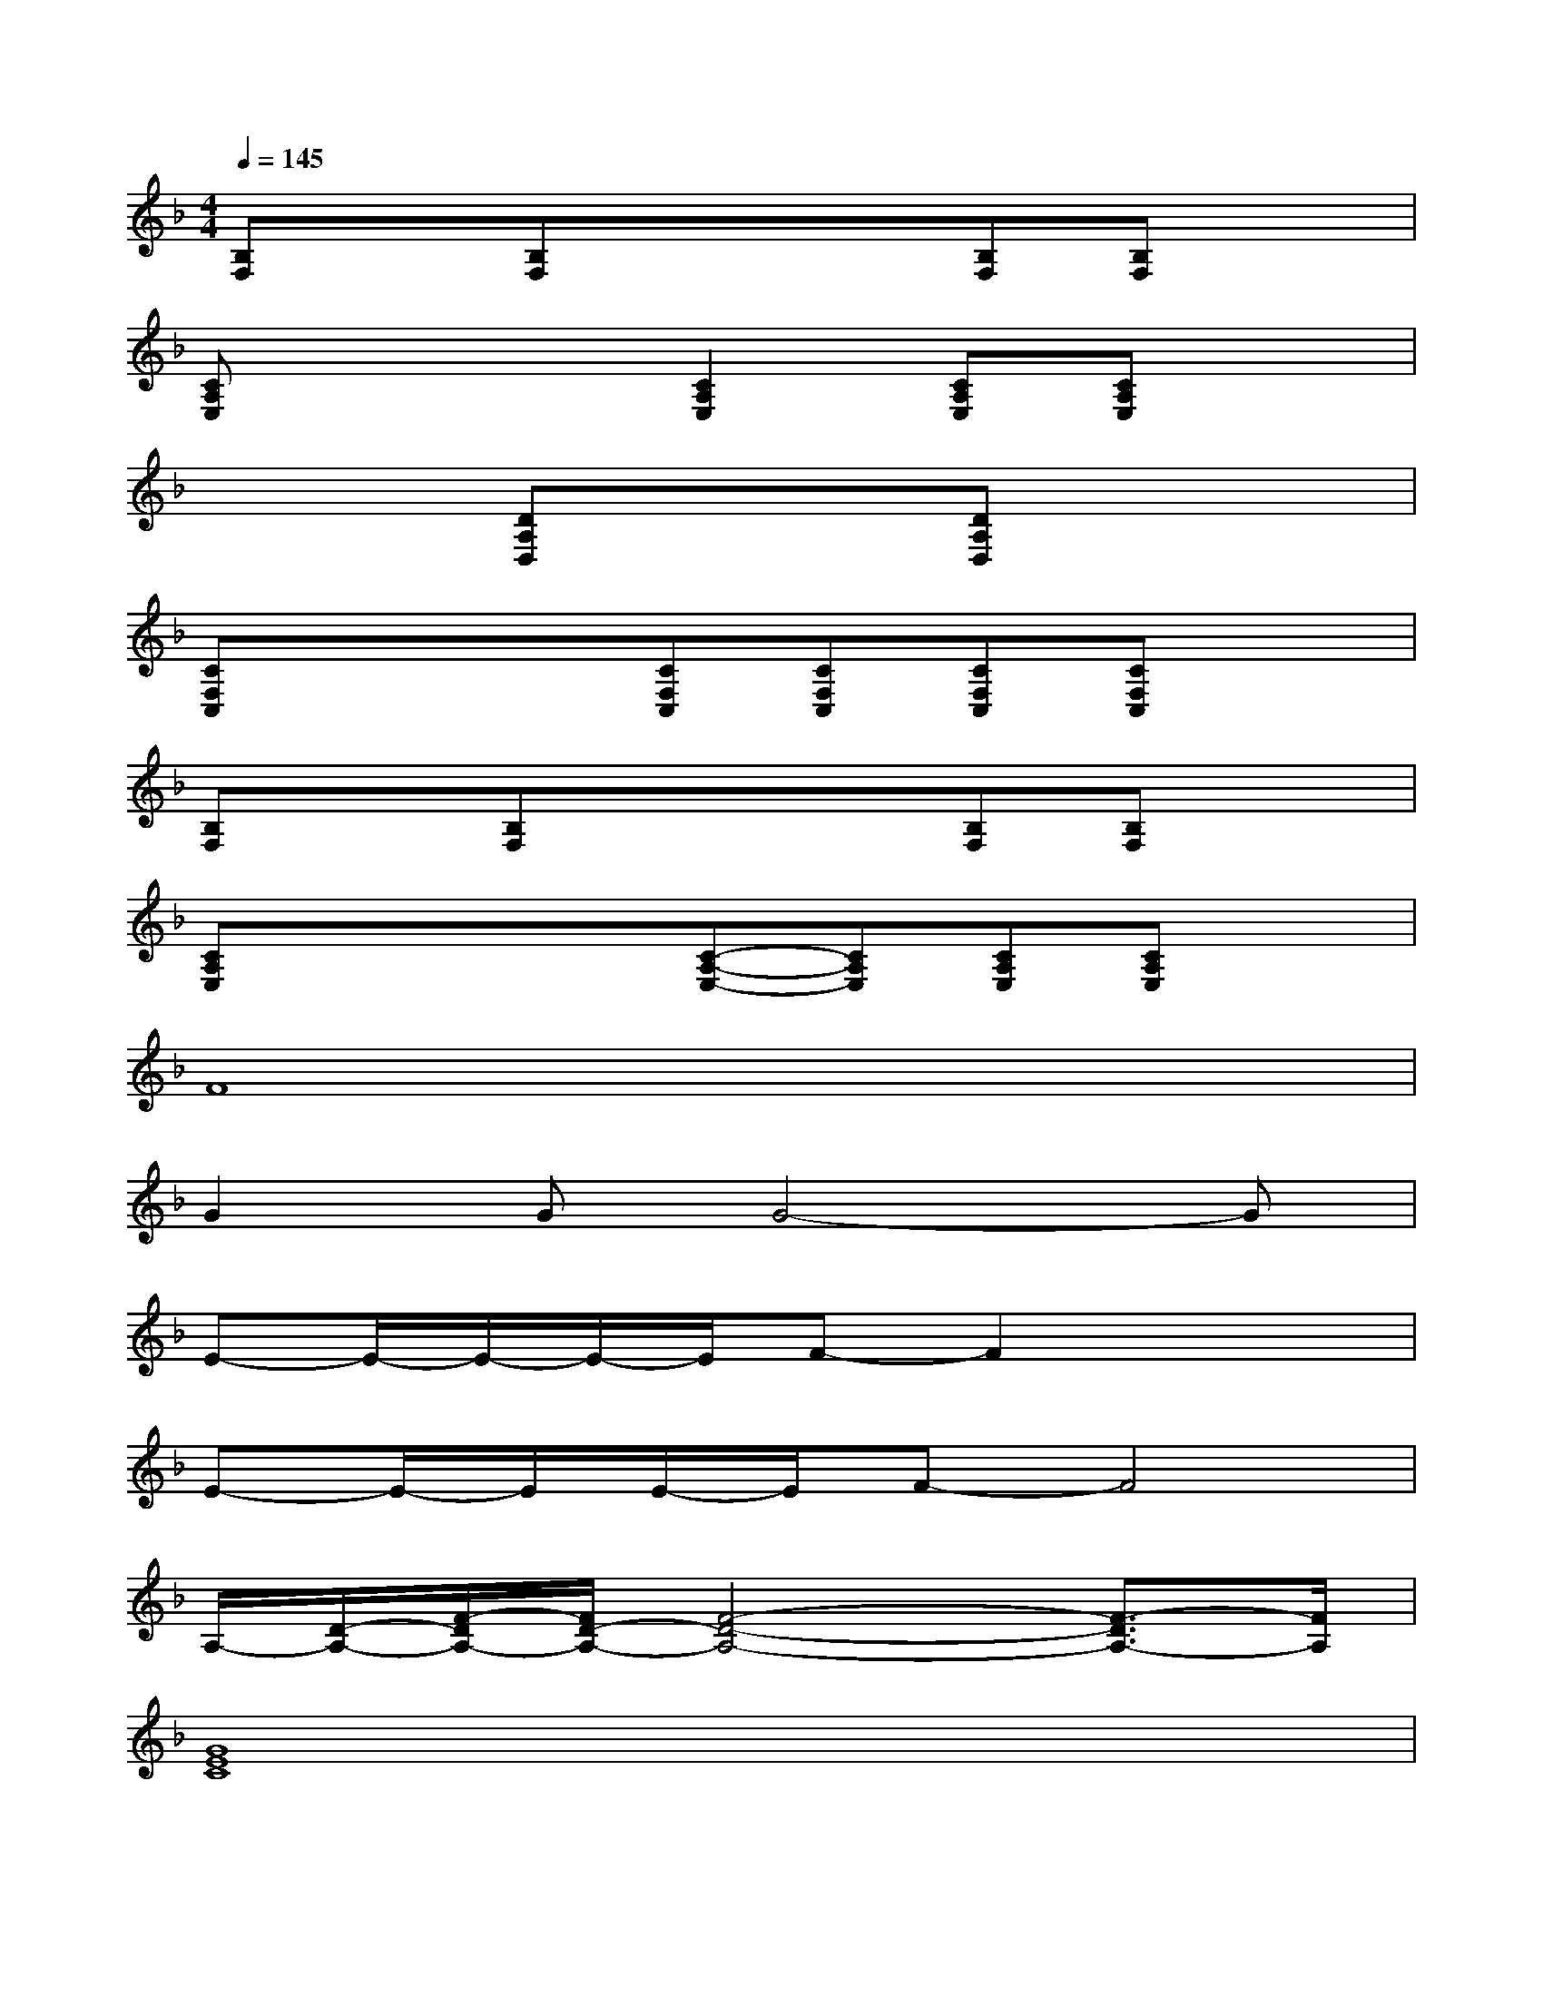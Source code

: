 X:1
T:
M:4/4
L:1/8
Q:1/4=145
K:F%1flats
V:1
[B,F,]x[B,F,]xx[B,F,][B,F,]x|
[CA,E,]xx[C2A,2E,2][CA,E,][CA,E,]x|
xx[DA,D,]xx[DA,D,]xx|
[CF,C,]xx[CF,C,][CF,C,][CF,C,][CF,C,]x|
[B,F,]x[B,F,]xx[B,F,][B,F,]x|
[CA,E,]xx/2x/2[C-A,-E,-][CA,E,][CA,E,][CA,E,]x|
F8|
G2GG4-G|
E-E/2-E/2-E/2-E/2F-F2x2|
E-E/2-E/2E/2-E/2F-F4|
A,/2-[D/2-A,/2-][F/2-D/2A,/2-][F/2D/2-A,/2-][F4-D4-A,4-][F3/2-D3/2A,3/2-][F/2A,/2]|
[G8E8C8]|
G-G/2-G/2-G/2-G/2A-A4|
Ax/2x/2A/2-A/2G-G4|
A,/2-[D/2-A,/2-][F/2-D/2A,/2-][F/2D/2-A,/2-][F4-D4-A,4-][F3/2-D3/2A,3/2-][F/2A,/2]|
G8